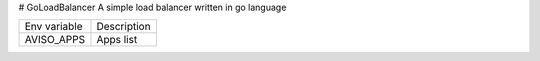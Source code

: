 # GoLoadBalancer
A simple load balancer written in go language


+--------------+-------------+
| Env variable | Description |
+--------------+-------------+
| AVISO_APPS   | Apps list   |
+--------------+-------------+
